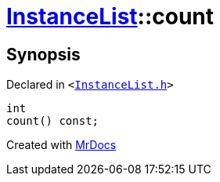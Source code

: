 [#InstanceList-count]
= xref:InstanceList.adoc[InstanceList]::count
:relfileprefix: ../
:mrdocs:


== Synopsis

Declared in `&lt;https://github.com/PrismLauncher/PrismLauncher/blob/develop/InstanceList.h#L95[InstanceList&period;h]&gt;`

[source,cpp,subs="verbatim,replacements,macros,-callouts"]
----
int
count() const;
----



[.small]#Created with https://www.mrdocs.com[MrDocs]#
